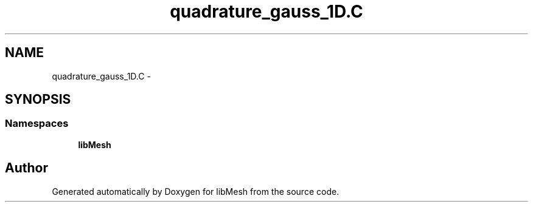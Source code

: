 .TH "quadrature_gauss_1D.C" 3 "Tue May 6 2014" "libMesh" \" -*- nroff -*-
.ad l
.nh
.SH NAME
quadrature_gauss_1D.C \- 
.SH SYNOPSIS
.br
.PP
.SS "Namespaces"

.in +1c
.ti -1c
.RI "\fBlibMesh\fP"
.br
.in -1c
.SH "Author"
.PP 
Generated automatically by Doxygen for libMesh from the source code\&.
